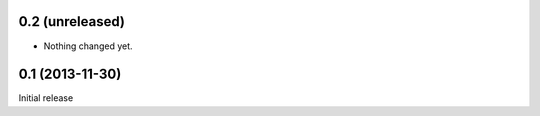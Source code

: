 0.2 (unreleased)
================

- Nothing changed yet.


0.1 (2013-11-30)
================

Initial release
